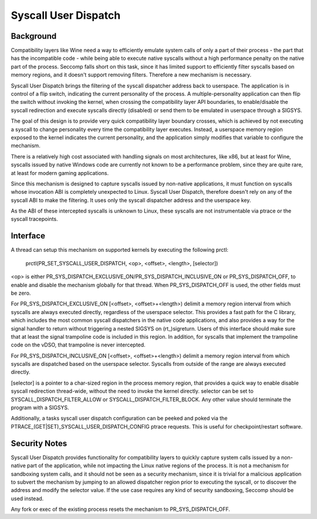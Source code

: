 .. SPDX-License-Identifier: GPL-2.0

=====================
Syscall User Dispatch
=====================

Background
----------

Compatibility layers like Wine need a way to efficiently emulate system
calls of only a part of their process - the part that has the
incompatible code - while being able to execute native syscalls without
a high performance penalty on the native part of the process.  Seccomp
falls short on this task, since it has limited support to efficiently
filter syscalls based on memory regions, and it doesn't support removing
filters.  Therefore a new mechanism is necessary.

Syscall User Dispatch brings the filtering of the syscall dispatcher
address back to userspace.  The application is in control of a flip
switch, indicating the current personality of the process.  A
multiple-personality application can then flip the switch without
invoking the kernel, when crossing the compatibility layer API
boundaries, to enable/disable the syscall redirection and execute
syscalls directly (disabled) or send them to be emulated in userspace
through a SIGSYS.

The goal of this design is to provide very quick compatibility layer
boundary crosses, which is achieved by not executing a syscall to change
personality every time the compatibility layer executes.  Instead, a
userspace memory region exposed to the kernel indicates the current
personality, and the application simply modifies that variable to
configure the mechanism.

There is a relatively high cost associated with handling signals on most
architectures, like x86, but at least for Wine, syscalls issued by
native Windows code are currently not known to be a performance problem,
since they are quite rare, at least for modern gaming applications.

Since this mechanism is designed to capture syscalls issued by
non-native applications, it must function on syscalls whose invocation
ABI is completely unexpected to Linux.  Syscall User Dispatch, therefore
doesn't rely on any of the syscall ABI to make the filtering.  It uses
only the syscall dispatcher address and the userspace key.

As the ABI of these intercepted syscalls is unknown to Linux, these
syscalls are not instrumentable via ptrace or the syscall tracepoints.

Interface
---------

A thread can setup this mechanism on supported kernels by executing the
following prctl:

  prctl(PR_SET_SYSCALL_USER_DISPATCH, <op>, <offset>, <length>, [selector])

<op> is either PR_SYS_DISPATCH_EXCLUSIVE_ON/PR_SYS_DISPATCH_INCLUSIVE_ON
or PR_SYS_DISPATCH_OFF, to enable and disable the mechanism globally for
that thread.  When PR_SYS_DISPATCH_OFF is used, the other fields must be zero.

For PR_SYS_DISPATCH_EXCLUSIVE_ON [<offset>, <offset>+<length>) delimit
a memory region interval from which syscalls are always executed directly,
regardless of the userspace selector.  This provides a fast path for the
C library, which includes the most common syscall dispatchers in the native
code applications, and also provides a way for the signal handler to return
without triggering a nested SIGSYS on (rt\_)sigreturn.  Users of this
interface should make sure that at least the signal trampoline code is
included in this region. In addition, for syscalls that implement the
trampoline code on the vDSO, that trampoline is never intercepted.

For PR_SYS_DISPATCH_INCLUSIVE_ON [<offset>, <offset>+<length>) delimit
a memory region interval from which syscalls are dispatched based on
the userspace selector. Syscalls from outside of the range are always
executed directly.

[selector] is a pointer to a char-sized region in the process memory
region, that provides a quick way to enable disable syscall redirection
thread-wide, without the need to invoke the kernel directly.  selector
can be set to SYSCALL_DISPATCH_FILTER_ALLOW or SYSCALL_DISPATCH_FILTER_BLOCK.
Any other value should terminate the program with a SIGSYS.

Additionally, a tasks syscall user dispatch configuration can be peeked
and poked via the PTRACE_(GET|SET)_SYSCALL_USER_DISPATCH_CONFIG ptrace
requests. This is useful for checkpoint/restart software.

Security Notes
--------------

Syscall User Dispatch provides functionality for compatibility layers to
quickly capture system calls issued by a non-native part of the
application, while not impacting the Linux native regions of the
process.  It is not a mechanism for sandboxing system calls, and it
should not be seen as a security mechanism, since it is trivial for a
malicious application to subvert the mechanism by jumping to an allowed
dispatcher region prior to executing the syscall, or to discover the
address and modify the selector value.  If the use case requires any
kind of security sandboxing, Seccomp should be used instead.

Any fork or exec of the existing process resets the mechanism to
PR_SYS_DISPATCH_OFF.

